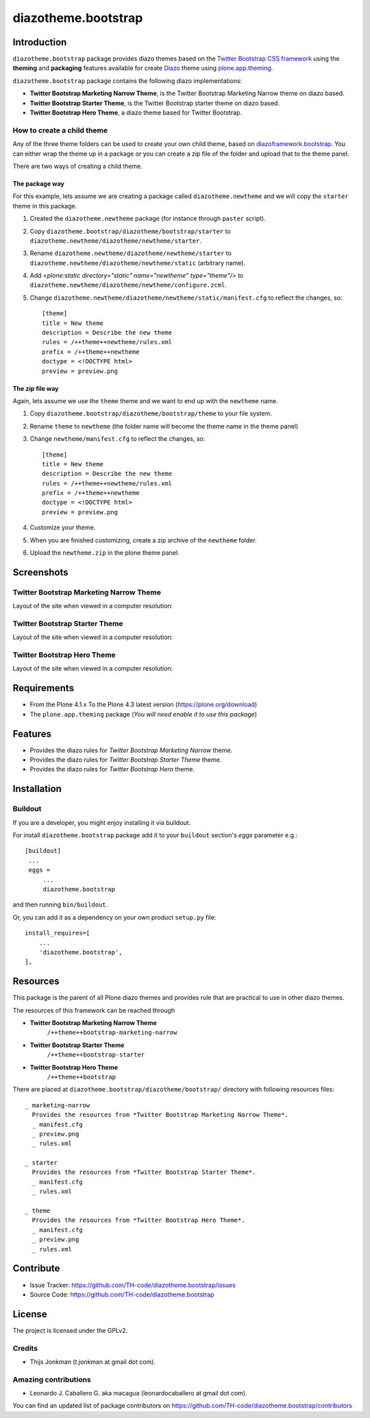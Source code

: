 ====================
diazotheme.bootstrap
====================


Introduction
============

``diazotheme.bootstrap`` package provides diazo themes based on the `Twitter Bootstrap CSS framework`_ 
using the **theming** and **packaging** features available for create Diazo_ theme
using `plone.app.theming`_.

``diazotheme.bootstrap`` package contains the following diazo implementations: 

- **Twitter Bootstrap Marketing Narrow Theme**, is the Twitter Bootstrap Marketing Narrow theme on diazo based.
- **Twitter Bootstrap Starter Theme**, is the Twitter Bootstrap starter theme on diazo based.
- **Twitter Bootstrap Hero Theme**, a diazo theme based for Twitter Bootstrap.


How to create a child theme
---------------------------

Any of the three theme folders can be used to create your own child theme, 
based on `diazoframework.bootstrap`_. You can either wrap the theme up in a package 
or you can create a zip file of the folder and upload that to the theme panel.

There are two ways of creating a child theme.


The package way
^^^^^^^^^^^^^^^

For this example, lets assume we are creating a package called
``diazotheme.newtheme`` and we will copy the ``starter`` theme in this 
package.

1. Created the ``diazotheme.newtheme`` package (for instance through ``paster`` script).

2. Copy ``diazotheme.bootstrap/diazotheme/bootstrap/starter`` to
   ``diazotheme.newtheme/diazotheme/newtheme/starter``.

3. Rename ``diazotheme.newtheme/diazotheme/newtheme/starter``
   to ``diazotheme.newtheme/diazotheme/newtheme/static`` (arbitrary
   name).

4. Add `<plone:static directory="static" name="newtheme" type="theme"/>`
   to ``diazotheme.newtheme/diazotheme/newtheme/configure.zcml``.

5. Change ``diazotheme.newtheme/diazotheme/newtheme/static/manifest.cfg``
   to reflect the changes, so: ::

        [theme]
        title = New theme
        description = Describe the new theme
        rules = /++theme++newtheme/rules.xml
        prefix = /++theme++newtheme
        doctype = <!DOCTYPE html>
        preview = preview.png


The zip file way
^^^^^^^^^^^^^^^^

Again, lets assume we use the ``theme`` theme and we want to end up
with the ``newtheme`` name.

1. Copy ``diazotheme.bootstrap/diazotheme/bootstrap/theme`` to your file system.

2. Rename ``theme`` to ``newtheme`` (the folder name will become the
   theme name in the theme panel)

3. Change ``newtheme/manifest.cfg``
   to reflect the changes, so: ::

        [theme]
        title = New theme
        description = Describe the new theme
        rules = /++theme++newtheme/rules.xml
        prefix = /++theme++newtheme
        doctype = <!DOCTYPE html>
        preview = preview.png

4. Customize your theme.

5. When you are finished customizing, create a zip archive of the 
   ``newtheme`` folder.

6. Upload the ``newtheme.zip`` in the plone theme panel.


Screenshots
===========


Twitter Bootstrap Marketing Narrow Theme
----------------------------------------

Layout of the site when viewed in a computer resolution:

.. image:: https://github.com/TH-code/diazotheme.bootstrap/raw/master/diazotheme/bootstrap/marketing-narrow/preview.png
  :alt: Twitter Bootstrap Marketing Narrow Theme
  :align: center


Twitter Bootstrap Starter Theme
-------------------------------

Layout of the site when viewed in a computer resolution:

.. image:: https://github.com/TH-code/diazoframework.bootstrap/raw/master/diazoframework/bootstrap/framework/preview.png
  :alt: Twitter Bootstrap Starter Theme
  :align: center


Twitter Bootstrap Hero Theme
----------------------------

Layout of the site when viewed in a computer resolution:

.. image:: https://github.com/TH-code/diazotheme.bootstrap/raw/master/diazotheme/bootstrap/theme/preview.png
  :alt: Twitter Bootstrap Hero Theme
  :align: center


Requirements
============

- From the Plone 4.1.x To the Plone 4.3 latest version (https://plone.org/download)
- The ``plone.app.theming`` package (*You will need enable it to use this package*)


Features
========

- Provides the diazo rules for *Twitter Bootstrap Marketing Narrow* theme.
- Provides the diazo rules for *Twitter Bootstrap Starter Theme* theme.
- Provides the diazo rules for *Twitter Bootstrap Hero* theme.


Installation
============


Buildout
--------

If you are a developer, you might enjoy installing it via buildout.

For install ``diazotheme.bootstrap`` package add it to your ``buildout`` section's 
*eggs* parameter e.g.: ::

   [buildout]
    ...
    eggs =
        ...
        diazotheme.bootstrap


and then running ``bin/buildout``.

Or, you can add it as a dependency on your own product ``setup.py`` file: ::

    install_requires=[
        ...
        'diazotheme.bootstrap',
    ],


Resources
=========

This package is the parent of all Plone diazo themes and 
provides rule that are practical to use in other diazo themes.

The resources of this framework can be reached through

- **Twitter Bootstrap Marketing Narrow Theme**
    ``/++theme++bootstrap-marketing-narrow``
- **Twitter Bootstrap Starter Theme**
    ``/++theme++bootstrap-starter``
- **Twitter Bootstrap Hero Theme**
    ``/++theme++bootstrap``

There are placed at ``diazotheme.bootstrap/diazotheme/bootstrap/`` directory 
with following resources files:

::

    _ marketing-narrow
      Provides the resources from *Twitter Bootstrap Marketing Narrow Theme*.
      _ manifest.cfg
      _ preview.png
      _ rules.xml
      
    _ starter
      Provides the resources from *Twitter Bootstrap Starter Theme*.
      _ manifest.cfg
      _ rules.xml
      
    _ theme
      Provides the resources from *Twitter Bootstrap Hero Theme*.
      _ manifest.cfg
      _ preview.png
      _ rules.xml


Contribute
==========

- Issue Tracker: https://github.com/TH-code/diazotheme.bootstrap/issues
- Source Code: https://github.com/TH-code/diazotheme.bootstrap


License
=======

The project is licensed under the GPLv2.


Credits
-------

- Thijs Jonkman (t.jonkman at gmail dot com).


Amazing contributions
---------------------

- Leonardo J. Caballero G. aka macagua (leonardocaballero at gmail dot com).

You can find an updated list of package contributors on https://github.com/TH-code/diazotheme.bootstrap/contributors

.. _`Twitter Bootstrap CSS framework`: http://twitter.github.io/
.. _`diazoframework.bootstrap`: https://github.com/TH-code/diazoframework.bootstrap
.. _`diazotheme.bootstrap`: https://github.com/TH-code/diazotheme.bootstrap
.. _`Diazo`: http://diazo.org
.. _`plone.app.theming`: https://pypi.org/project/plone.app.theming/
